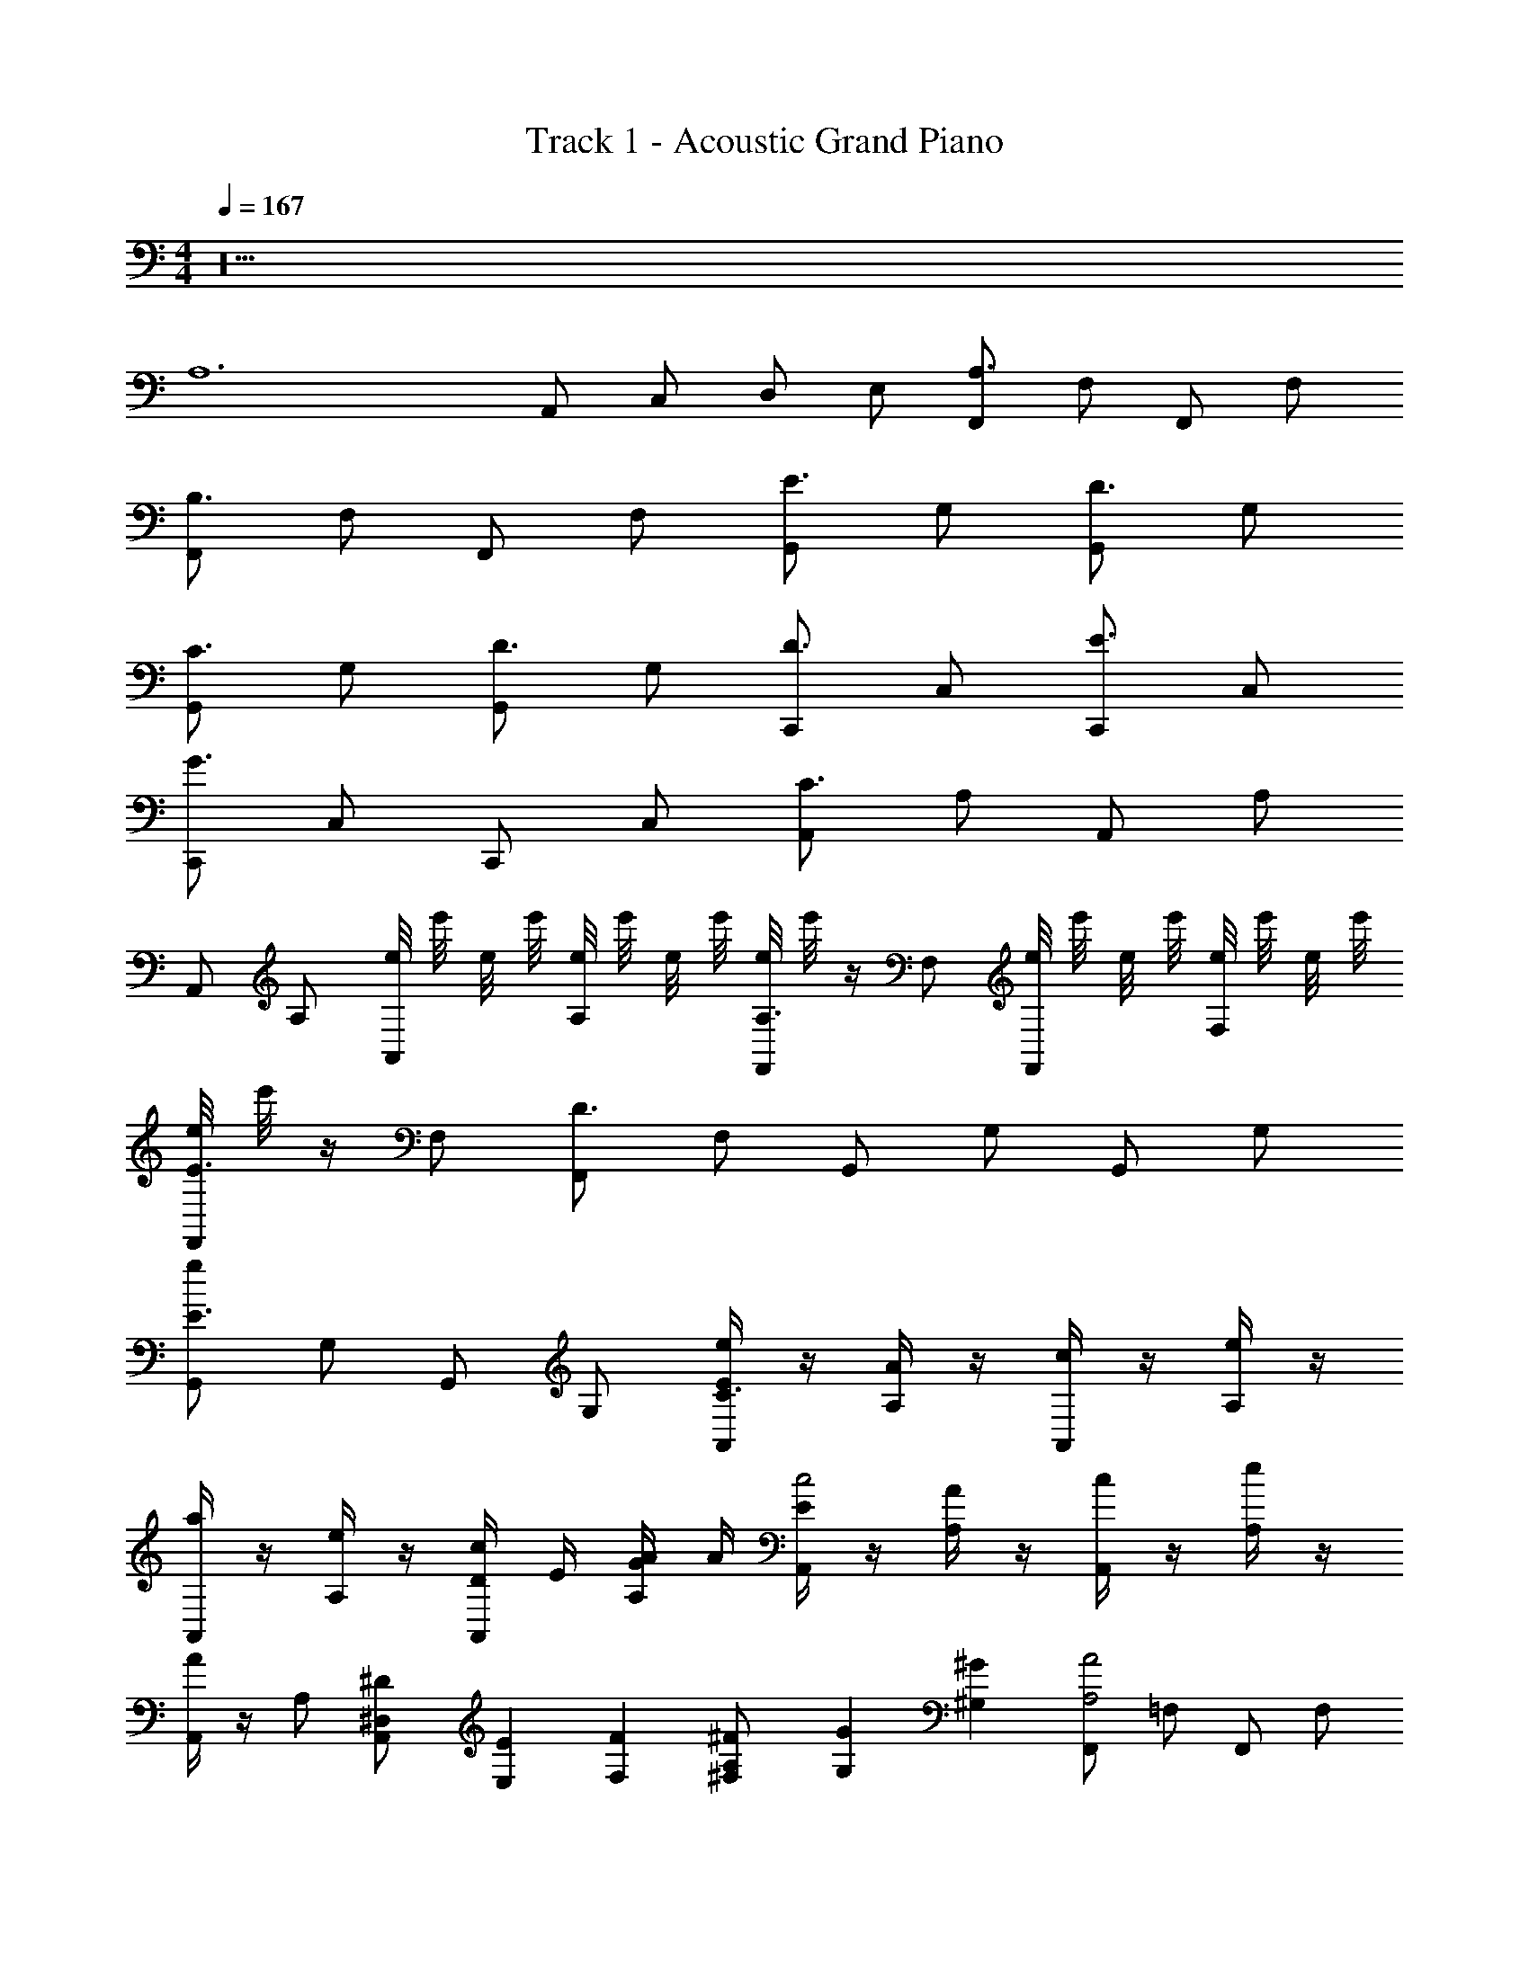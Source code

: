 X: 1
T: Track 1 - Acoustic Grand Piano
Z: ABC Generated by Starbound Composer v0.8.7
L: 1/4
M: 4/4
Q: 1/4=167
K: C
z10 
[z4A,6] 
A,,/ C,/ D,/ E,/ [F,,/A,3/4] F,/ F,,/ F,/ 
[F,,/B,3/4] F,/ F,,/ F,/ [G,,/E3/4] G,/ [G,,/D3/4] G,/ 
[G,,/C3/4] G,/ [G,,/D3/4] G,/ [C,,/D3/4] C,/ [C,,/E3/4] C,/ 
[C,,/G3/4] C,/ C,,/ C,/ [A,,/C3/4] A,/ A,,/ A,/ 
A,,/ A,/ [e/8A,,/] e'/8 e/8 e'/8 [e/8A,/] e'/8 e/8 e'/8 [e/8F,,/A,3/4] e'/8 z/4 F,/ [e/8F,,/] e'/8 e/8 e'/8 [e/8F,/] e'/8 e/8 e'/8 
[e/8F,,/E3/4] e'/8 z/4 F,/ [F,,/D3/4] F,/ G,,/ G,/ G,,/ G,/ 
[G,,/g/E3/4] G,/ G,,/ G,/ [E/4A,,/e/C3/4] z/4 [A/4A,/] z/4 [c/4A,,/] z/4 [e/4A,/] z/4 
[a/4A,,/] z/4 [e/4A,/] z/4 [D/4c/4A,,/] E/4 [G/4A/4A,/] A/4 [E/4A,,/c2] z/4 [A/4A,/] z/4 [c/4A,,/] z/4 [e/4A,/] z/4 
[A/4A,,/] z/4 A,/ [^D/6^D,/6A,,/] [E,/6E/6] [F,/6F/6] [^F,/6^F/6A,/] [G,/6G/6] [^G,/6^G/6] [F,,/A2A,2] =F,/ F,,/ F,/ 
[F,,/B2B,2] F,/ F,,/ F,/ [G,,/Ee] =G,/ [G,,/d=D] G,/ 
[G,,/Cc] G,/ [G,,/Dd] G,/ [C,,/Dd] C,/ [C,,/Ee] C,/ 
[C,,/=G2g2] C,/ C,,/ C,/ [A,,/C4c4] A,/ A,,/ A,/ 
A,,/ A,/ A,,/ A,/ [F,,/A,2A2] F,/ F,,/ F,/ 
[F,,/Ee] F,/ [F,,/d3D3] F,/ G,,/ G,/ G,,/ G,/ 
[G,,/E2e2] G,/ G,,/ G,/ [A,,,/c3C3] A,,/ A,,,/ A,,/ 
A,,,/ A,,/ [D/4d/4A,,,/] [E/4e/4] [g/4G/4A,,/] [A/4a/4] [A,,,/c'2c2] A,,/ A,,,/ A,,/ 
A,,,/ A,,/ A,,,/ A,,/ [g/4F,,/A,2A2] z/4 [c/4F,/] z/4 [g/4F,,/] z/4 [c/4F,/] z/4 
[g/4F,,/B,2B2] z/4 [c/4F,/] z/4 [g/4F,,/] z/4 [c/4F,/] z/4 [G,,/g/Ee] G,/ [G,,/f/dD] G,/ 
[G,,/e/Cc] G,/ [G,,/f/dD] G,/ [C,,/f/Dd] C,/ [C,,/g/Ee] C,/ 
[C,,/c'g2G2] C,/ C,,/ C,/ [G/4A,,/gC4c4] z/4 A,/ [G/4A,,/] z/4 A,/ 
[B/4A,,/] z/4 A,/ [B/4A,,/] z/4 A,/ [c/4F,,/cA,2A2] z/4 F,/ [c/4F,,/] z/4 F,/ 
[c/4F,,/Eeg] z/4 F,/ [c/4F,,/fD3d3] z/4 F,/ [A/4G,,/] z/4 G,/ [A/4G,,/] z/4 G,/ 
[B/4G,,/ge2E2] z/4 G,/ [B/4G,,/] z/4 G,/ [c/4A,,,/eC3c3] z/4 A,,/ [c/4A,,,/] z/4 A,,/ 
[c/4A,,,/] z/4 A,,/ [d/4D/4c/4A,,,/] [E/4e/4] [g/4G/4A,,/] [a/4A/4] [A,,,/c2c'2] A,,/ A,,,/ A,,/ z2 
[F,,/A/A,2A2] [F,/G/] [F,,/A/] [F,/G/] [F,,/A/B,2B2] F,/ [F,,/B/] F,/ 
[G,,/G/eE] G,/ [G,,/B/Dd] G,/ [G,,/c/cC] G,/ [G,,/d/dD] G,/ 
[C,,/e/Dd] [C,/d/] [C,,/e/Ee] [C,/d/] [C,,/e/G2g2] C,/ [C,,/d/] C,/ 
[G/4A,,/d/C4c4] z/4 A,/ [G/4A,,/c/] z/4 A,/ [B/4A,,/B/] z/4 A,/ [B/4A,,/A3/] z/4 A,/ 
[c/4F,,/A2A,2] z/4 [F,/G/] [c/4F,,/A/] z/4 [F,/G/] [c/4F,,/B/eE] z/4 F,/ [c/4F,,/B/D3d3] z/4 F,/ 
[A/4G,,/c/] z/4 G,/ [A/4G,,/c/] z/4 G,/ [B/4G,,/B/e2E2] z/4 G,/ [B/4G,,/B/] z/4 G,/ 
[c/4A,,,/A/c3C3] z/4 [A,,/G/] [c/4A,,,/A/] z/4 [A,,/G/] [c/4A,,,/A/] z/4 A,,/ [D/4d/4c/4A,,,/A/] [E/4e/4] [g/4G/4A,,/A/] [a/4A/4] 
[A,,,/A/c2c'2] [A,,/G/] [A,,,/A/] [A,,/G/] [A,,,/B2] A,,/ [c/6C/6A,,,/] [^c/6^C/6] [d/6D/6] [^d/6^D/6A,,/] [e/6E/6] [z/6=F25/6f25/6] 
F,,/ F,/ F,,/ F,/ F,,/ F,/ F,,/ F,/ 
[g/G/G,,/] [g/G/G,/] [a/A/G,,/] [G,/Gg] G,,/ [G,/Aa] G,,/ [B/b/G,/] 
[C,,/c'=c] C,/ [C,,/cc'] C,/ [c'/c/C,,/e] [=d/d'/C,/] [c/c'/C,,/e] [C,/a7/A7/] 
[A,,/f] A,/ [A,,/f] A,/ [A,,/e] A,/ [A,,/eEe] A,/ 
[F,,/fFc] F,/ [c/c'/F,,/c] [F,/e'e] [F,,/g] [F,/cc'] [F,,/g] [e/e'/F,/] 
[f/f'/G,,/a] [G,/ee'] [G,,/a] [G,/c'3/c3/] [G,,/c'] G,/ [G,,/d'dc'] G,/ 
[A,,,/g'c''] A,,/ [A,,,/a'c''] A,,/ [b'/A,,,/c''] [A,,/c''] [A,,,/c''] [A,,/c''9/] 
[A,,,/c''4] A,,/ A,,,/ A,,/ A,,,/ A,,/ A,,,/ A,,/ 
[F/4F,,/A,] z/4 [A/4F,/] z/4 [c/4F,,/=C] z/4 [f/4F,/] z/4 [a/4F,,/B,] z/4 [f/4F,/] z/4 [c/4C/F,,/] z/4 [A/4A,F,] z/4 
G/4 z/4 [B/4A,/G,/] z/4 [d/4C/G,,/] z/4 [g/4B,/G,/] z/4 [b/4G,,/C] z/4 [g/4G,/] z/4 [d/4B,/G,,/] z/4 [B/4B,] z/4 
c/4 z/4 [e/4C/] z/4 [g/4E/C,/] z/4 [c'/4=D/C/] z/4 [e'/4C,/C] z/4 [c'/4C/] z/4 [g/4D/C,/] z/4 [e/4A,C] z/4 
A/4 z/4 [c/4A,/A,/] z/4 [e/4C/A,,/] z/4 [a/4B,/A,/] z/4 [c'/4A,,/C] z/4 [a/4A,/] z/4 [e/4B,/A,,/] z/4 [c/4A,] z/4 
[c/4A/4A,] z/4 [f/4c/4F,/] z/4 [a/4f/4F,,/C] z/4 [a/4c'/4F,/] z/4 [c'/4f'/4F,,/B,] z/4 [f'/4a'/4F,/] z/4 [c'/4f'/4C/F,,/] z/4 [a/4c'/4A,F,] z/4 
[f/4a/4] z/4 [d/4g/4A,/G,/] z/4 [g/4b/4C/G,,/] z/4 [b/4d'/4B,/G,/] z/4 [d'/4g'/4G,,/C] z/4 [g'/4b'/4G,/] z/4 [d'/4g'/4B,/G,,/] z/4 [d'/4g/4^G,/] z/4 
[e/4a/4A,2A,4] z/4 [a/4c'/4] z/4 [c'/4e'/4] z/4 [e'/4a'/4] z/4 [c''/4a'/4] z/4 [e'/4a'/4] z/4 [e'/4c'/4] z/4 [a/4c'/4] z/4 
[a/4e/4] z/4 [c'/4a/4] z/4 [c'/4e'/4] z/4 [a'/4e'/4] z/4 [a2a'2] 
[F,,/AA,] F,/ [F,,/Cc] F,/ [f/8F,,/BB,] f'/8 f/8 f'/8 [f/8F,/] f'/8 f/8 f'/8 [f/8c/C/F,,/] f'/8 f/8 f'/8 [f/8F,/A,A] f'/8 f/8 f'/8 
G,,/ [A/A,/=G,/] [C/c/G,,/] [B/B,/G,/] [g/8G,,/cC] g'/8 g/8 g'/8 [g/8G,/] g'/8 g/8 g'/8 [g/8B,/B/G,,/] g'/8 g/8 g'/8 [g/8G,/] g'/8 g/8 g'/8 
C,,/ C,/ [e/E/C,,/] [D/d/C,/] [e/8C,,/Cc] e'/8 e/8 e'/8 [e/8C,/] e'/8 e/8 e'/8 [e/8d/D/C,,/] e'/8 e/8 e'/8 [e/8C,/AA,] e'/8 e/8 e'/8 
A,,/ [A/A,/A,/] [C/c/A,,/] [B,/B/A,/] [a/8A,,/cC] e'/8 a/8 e'/8 [a/8A,/] e'/8 a/8 e'/8 [a/8B/B,/A,,/] e'/8 a/8 e'/8 [a/8A,/] e'/8 a/8 e'/8 
[F,,/A,A] F,/ [F,,/cC] F,/ [f/8F,,/BB,] f'/8 f/8 f'/8 [f/8F,/] f'/8 f/8 f'/8 [f/8c/C/F,,/] f'/8 f/8 f'/8 [f/8F,/AA,] f'/8 f/8 f'/8 
G,,/ [A/A,/G,/] [C/c/G,,/] [B/B,/G,/] [g/8G,,/cC] g'/8 g/8 g'/8 [g/8G,/] g'/8 g/8 g'/8 [g/8B,/B/G,,/] g'/8 g/8 g'/8 [g/8G,/] g'/8 g/8 g'/8 
[A,,,/A2A,2] A,,/ A,,,/ A,,/ [a/8A,,,/] e'/8 a/8 e'/8 [a/8A,,/] e'/8 a/8 e'/8 [a/8A,,,/] e'/8 a/8 e'/8 [a/8A,,/] e'/8 a/8 e'/8 
A,,,/ A,,/ A,,,/ A,,/ [a/8A,,,/] e'/8 a/8 e'/8 [a/8A,,/] e'/8 a/8 e'/8 [a/8A,,,/] e'/8 a/8 e'/8 [a/8A,,/] e'/8 a/8 e'/8 
[F,,/A,AC] F,/ [F,,/CcE] F,/ [f/8F,,/BB,D] f'/8 f/8 f'/8 [f/8F,/] f'/8 f/8 f'/8 [f/8C/c/F,,/E/] f'/8 f/8 f'/8 [f/8F,/C/A,A] f'/8 f/8 f'/8 
G,,/ [A,/A/G,/C/] [c/C/G,,/E/] [B/B,/G,/D/] [g/8G,,/CcE] g'/8 g/8 g'/8 [g/8G,/] g'/8 g/8 g'/8 [g/8B/B,/G,,/D] g'/8 g/8 g'/8 [g/8G,/] g'/8 g/8 g'/8 
C,,/ C,/ [e/E/C,,/G/] [D/d/C,/F/] [e/8C,,/CcE] e'/8 e/8 e'/8 [e/8C,/] e'/8 e/8 e'/8 [e/8D/d/C,,/F/] e'/8 e/8 e'/8 [e/8C,/A,AC] e'/8 e/8 e'/8 
A,,/ [A,/A/A,/C/] [c/C/A,,/E/] [B,/B/A,/D/] [a/8A,,/cCE] e'/8 a/8 e'/8 [a/8A,/] e'/8 a/8 e'/8 [a/8B/B,/A,,/D/] e'/8 a/8 e'/8 [a/8A,/] e'/8 a/8 e'/8 
[F,,/AA,C] F,/ [F,,/cCE] F,/ [f/8F,,/B,BD] f'/8 f/8 f'/8 [f/8F,/] f'/8 f/8 f'/8 [f/8C/c/F,,/E/] f'/8 f/8 f'/8 [f/8F,/C/A,A] f'/8 f/8 f'/8 
G,,/ [A/A,/G,/C/] [C/c/G,,/E/] [B/B,/G,/D/] [g/8G,,/cCE] g'/8 g/8 g'/8 [g/8G,/] g'/8 g/8 g'/8 [g/8B/B,/G,,/D] g'/8 g/8 g'/8 [g/8G,/] g'/8 g/8 g'/8 
[A,,,/A2A,2C4] A,,/ A,,,/ A,,/ [a/8A,,,/] e'/8 a/8 e'/8 [a/8A,,/] e'/8 a/8 e'/8 [a/8A,,,/] e'/8 a/8 e'/8 [a/8A,,/] e'/8 a/8 e'/8 
A,,,/ A,,/ A,,,/ A,,/ [a/8A,,,/] e'/8 a/8 e'/8 [a/8A,,/] e'/8 a/8 e'/8 [a/8A,,,/] e'/8 a/8 e'/8 [a/8A,,/] e'/8 a/8 e'/8 
[F,,/G8] F,/ F,,/ F,/ F,,/ F,/ F,,/ F,/4 F,/4 
[G,,/^G8] G,/ G,,/ G,/ G,,/ G,/ G,,/ ^G,,/ 
[A,,/A5] A,/ A,,/ A,/ [a'/4A,,/] z/4 [e'/4A,/] z/4 [c'/4A,,/] z/4 [a/4G,,/] z/4 
[e/4A,,/] z/4 [a/4A,/] z/4 [c'/4A,,/] z/4 [e'/4A,/] z/4 [a'/4A,,/] z/4 [e'/4A,/] z/4 [c'/4A,,/] z/4 [a/4A,,/] z/4 
[e/4F,,/] z/4 [a/4F,/] z/4 [c'/4F,,/] z/4 [e'/4F,/] z/4 [a'/4F,,/] z/4 [e'/4F,/] z/4 [c'/4F,,/] z/4 [a/4F,,/] z/4 
[e/4b/E,,/] z/4 [a/4c'/E,/] z/4 [c'/4b/E,,/] z/4 [e'/4c'/E,/] z/4 [a'/4b/E,,/] z/4 [e'/4c'/E,/] z/4 [c'/4b/E,,/] z/4 [a/4^g/E,,/] z/4 
[e/4a/A,,/A8A,8] z/4 [a/4g/A,/] z/4 [c'/4a/A,,/] z/4 [e'/4g/A,/] z/4 [a'/4a/A,,/] z/4 [e'/4g/A,/] z/4 [c'/4A,,/] z/4 [a/4G,,/] z/4 
[e/4A,,/] z/4 [a/4A,,/] z/4 [c'/4A,,/] z/4 [e'/4A,,/] z/4 [a'/4A,,/] z/4 [e'/4A,,/] z/4 [c'/4A,,/] z/4 [a/4A,,/] z/4 
[a'/4a/4A,,/] z3/4 [A,,,/A,,/] z/ [A,/4A,,/4e/] z/4 [A,,/4A,/4c/] [A,/4A,,/4] [A,,/4A,/4a/e/] z/4 [A,/4A,,/4e/c/] [A,/4A,,/4] 
[e/8A,,/4A,/4b/a/] e'/8 e/8 e'/8 [e/8A,/4A,,/4e/c'] e'/8 [e/8A,,/4A,/4] e'/8 [e/8A,,/4A,/4b/] e'/8 e/8 e'/8 [e/8A,,/4A,/4a/c'] e'/8 [e/8A,,/4A,/4] e'/8 [A,,/4A,/4b/] z/4 [A,,/4A,/4a/c'] [A,/4A,,/4] [A,,/4A,/4b/] z/4 [A,,/4A,/4ac'] [A,,/4A,/4] 
[e/8A,,/4A,/4] e'/8 e/8 e'/8 [e/8A,,/4A,/4f/a] e'/8 [e/8A,/4A,,/4] e'/8 [e/8A,,/4A,/4e/] e'/8 e/8 e'/8 [e/8A,,/4A,/4c/f/] e'/8 [e/8A,,/4A,/4] e'/8 [C,/4C/4f/e/] z/4 [C/4C,/4f/c/] [C/4C,/4] [C/4C,/4f/f] z/4 [C/4C,/4f/] [C,/4C/4] 
[f/8C,/4C/4f/f] f'/8 f/8 f'/8 [f/8C/4C,/4] f'/8 [f/8C,/4C/4] f'/8 [f/8C/4C,/4e/f/] f'/8 f/8 f'/8 [f/8C,/4C/4d/] f'/8 [f/8C,/4C/4] f'/8 [G,/4=G,,/4=g/] z/4 [G,/4G,,/4a/] [G,/4G,,/4] [G,/4G,,/4] z/4 [G,,/4G,/4b/] [G,/4G,,/4] 
[a/8G,/4G,,/4] e'/8 a/8 e'/8 [a/8G,,/4G,/4b/] e'/8 [a/8G,/4G,,/4] e'/8 [a/8G,,/4G,/4c'/] e'/8 a/8 e'/8 [a/8G,/4G,,/4a/] e'/8 [a/8G,,/4G,/4] e'/8 [A,,/4A,/4e'4] z/4 [A,/4A,,/4] [A,/4A,,/4] [A,,/4A,/4c'/4] z/4 [A,,/4A,/4a/4] [A,/4A,,/4] 
[e/8A,,/4A,/4e/4] e'/8 e/8 e'/8 [e/8A,/4A,,/4c'/4] e'/8 [e/8A,/4A,,/4] e'/8 [e/8A,,/4A,/4a/4] e'/8 e/8 e'/8 [e/8A,/4A,,/4e/4] e'/8 [e/8A,/4A,,/4] e'/8 [G,/4G,,/4b/4d'2] z/4 [G,,/4G,/4g/4] [G,/4G,,/4] [G,,/4G,/4d/4] z/4 [G,/4G,,/4b/4] [G,/4G,,/4] 
[e/8G,,/4G,/4g/4c'] e'/8 e/8 e'/8 [e/8G,,/4G,/4d/4] e'/8 [e/8G,/4G,,/4] e'/8 [e/8G,/4G,,/4b/4b] e'/8 e/8 e'/8 [e/8G,,/4G,/4g/4] e'/8 [e/8G,,/4G,/4] e'/8 [F,,/4F,/4a/] z/4 [F,/4F,,/4e] [F,,/4F,/4] [F,,/4F,/4] z/4 [F,,/4F,/4e/] [F,,/4F,/4] 
[F,,/4F,/4] z/4 [F,/4F,,/4A/d/] [F,,/4F,/4] [F,,/4F,/4B/e/] z/4 [F,,/4F,/4c/f/] [F,,/4F,/4] [G,,/4G,/4d2g2] z/4 [G,/4G,,/4] [G,,/4G,/4] [G,/4G,,/4] z/4 [G,/4G,,/4] [G,/4G,,/4] 
[^G,,/4^G,/4^d2^g2] z/4 [G,/4G,,/4] [G,,/4G,/4] [G,/4G,,/4] z/ [G,/4G,,/4] [A,,/4A,/4e2a2] z/4 [A,/4A,,/4] [A,/4A,,/4] [A,/4A,,/4c'/4] z/4 [A,/4A,,/4a/4] [A,/4A,,/4] 
[A,,/4A,/4e/4] z/4 [A,/4A,,/4c'/4] [A,,/4A,/4] [A,,/4A,/4a/4] z/4 [A,/4A,,/4e/4] [A,/4A,,/4] [A,,/4A,/4b/4] z/4 [A,/4A,,/4=g/4] [A,/4A,,/4] [A,,/4A,/4=d/4] z/4 [A,/4A,,/4b/4] [A,/4A,,/4] 
[A,/4A,,/4g/4] z/4 [A,,/4A,/4d/4] [A,,/4A,/4] [A,/4A,,/4b/4] z/4 [A,/4A,,/4g/4] [A,,/4A,/4] [A,,/4A,/4d/4] z/4 [A,/4A,,/4a/4] [A,,/4A,/4] [A,/4A,,/4c'/4] z/4 [A,,/4A,/4a/4] [A,,/4A,/4] 
[A,,/4A,/4e/4] z/4 [A,/4A,,/4c'/4] [A,,/4A,/4] [A,/4A,,/4a/4] z/4 [A,/4A,,/4e/4] [A,,/4A,/4] [A,,/4A,/4b/4] z/4 [E,/4E,,/4g/4] z/4 [E,/4E,,/4d/4] z/4 [E,/4E,,/4b/4] z/4 
[E,/4E,,/4g/4^g2] z/4 d/4 [E,/4E,,/4] b/4 z/4 [E,,/4E,/4=g/4] z/4 [A,,/4A,/4d/4a2] z/4 [A,/4A,,/4] [A,,/4A,/4] [A,/4A,,/4c'/4] z/4 [A,/4A,,/4a/4] [A,,/4A,/4] 
[A,,/4A,/4e/4] z/4 [A,/4A,,/4c'/4] [A,/4A,,/4] [A,/4A,,/4a/4] z/4 [A,/4A,,/4e/4] [A,/4A,,/4] [A,,/4A,/4b/4] z/4 [A,/4A,,/4g/4] [A,,/4A,/4] [A,/4A,,/4d/4] z/4 [A,,/4A,/4b/4] [A,,/4A,/4] 
[a/8A,,/4A,/4g/4] a'/8 a/8 a'/8 [a/8A,,/4A,/4d/4] a'/8 [a/8A,/4A,,/4] a'/8 [A,/4A,,/4b/4] z/4 [A,/4A,,/4g/4] [A,,/4A,/4] [a/8A,,/4A,/4d/4] a'/8 a/8 a'/8 [a/8A,,/4A,/4a/4] a'/8 [a/8A,/4A,,/4] a'/8 [A,/4A,,/4e/4] z/4 [A,/4A,,/4c/4] [A,/4A,,/4] 
[A,,/4A,/4a/4] z/4 [A,/4A,,/4e/4] [A,,/4A,/4] [A,/4A,,/4c/4] z/4 [A,,/4A,/4a/4] [A,/4A,,/4] [A,/4A,,/4] z/4 [E,,/4E,/4] z/4 [E,,/4E,/4] z/4 [E,/4E,,/4] z/4 
[E,/4E,,/4] z/4 [z/4d/] [E,,/4E,/4] e/ [E,,/4E,/4^g/] z/4 [A,/4A,,/4a/A] z/4 [A,/4A,,/4] [A,/4A,,/4] [A,,/4A,/4c'/4] z/4 [A,/4A,,/4a/4] [A,,/4A,/4] 
[A,,/4A,/4e/4B] z/4 [A,/4A,,/4c'/4] [A,/4A,,/4] [A,/4A,,/4a/4] z/4 [A,,/4A,/4e/4] [A,,/4A,/4] [A,/4A,,/4b/4e/] z/4 [A,,/4A,/4=g/4d/] [A,/4A,,/4] [A,/4A,,/4d/4] z/4 [A,,/4A,/4b/4c] [A,/4A,,/4] 
[a/8A,/4A,,/4g/4] a'/8 a/8 a'/8 [a/8A,/4A,,/4d/4] a'/8 [a/8A,/4A,,/4] a'/8 [A,,/4A,/4b/4d] z/4 [A,,/4A,/4g/4] [A,/4A,,/4] [a/8A,/4A,,/4d/4d/] a'/8 a/8 a'/8 [a/8A,,/4A,/4a/4d/] a'/8 [a/8A,,/4A,/4] a'/8 [A,,/4A,/4c'/4e] z/4 [A,/4A,,/4a/4] [A,/4A,,/4] 
[A,/4A,,/4e/4g/] z/4 [A,/4A,,/4c'/4a/] [A,,/4A,/4] [A,/4A,,/4a/4] z/4 [A,,/4A,/4e/4e] [A,/4A,,/4] [A,,/4A,/4b/4] z/4 [E,,/4E,/4g/4] [E,/4E,,/4] [E,,/4E,/4d/4] z/4 [E,,/4E,/4b/4] [E,/4E,,/4] 
[E,,/4E,/4g/4^g2] z/4 [E,/4E,,/4d/4] [E,/4E,,/4] [E,/4E,,/4b/4] z/4 [E,/4E,,/4=g/4] [E,/4E,,/4] [A,/4A,,/4d/4Aa2] z/4 [A,/4A,,/4] [A,/4A,,/4] [A,,/4A,/4c'/4] z/4 [A,/4A,,/4a/4] [A,,/4A,/4] 
[A,,/4A,/4e/4e] z/4 [A,/4A,,/4c'/4] [A,,/4A,/4] [A,/4A,,/4a/4d] z/4 [A,/4A,,/4e/4] [A,,/4A,/4] [A,,/4A,/4b/4] z/4 [A,,/4A,/4g/4] [A,,/4A,/4] [A,/4A,,/4d/4] z/4 [A,/4A,,/4b/4] [A,,/4A,/4] 
[A,/4A,,/4g/4e3/] z/4 [A,,/4A,/4d/4] [A,/4A,,/4] [A,/4A,,/4b/4] z/4 [A,/4A,,/4g/4c] [A,/4A,,/4] [A,/4A,,/4d/4] z/4 [A,/4A,,/4a/4] [A,,/4A,/4] [A,/4A,,/4e/4] z/4 [A,/4A,,/4c/4] [A,/4A,,/4] 
[A,/4A,,/4a/4] z/4 [A,,/4A,/4e/4] [A,,/4A,/4] [c/4A,,/4A,/4c/4] e/4 [g/4A,,/4A,/4a/4] [a/4A,/4A,,/4] [A,,/4A,/4b/=G,,/=G,/] z/4 [b/G,/G,,/] [b/G,,/G,/] [b/G,/G,,/] 
[b/G,,/G,/^g2] [z/4b/] [z/4G,,/G,/] b/ [b/G,/G,,/] [A,a2c'2F4F,4A,4C4] z 
B, z [EG,4B,4D4=G4] D 
C D [DC4G,4E4G4] E 
G z [CA,4A4E4C4] z3 
[A,F,4F4A,4C4] z E D 
[z2B,4D4G4G,4] E z 
[CA,8C8E8A8] z15/ 
[F,,/4A,c3/] z/4 F,,/4 z/4 F,,/4 z/4 F,,/4 z/4 [F,,/4B,d3/] z/4 F,,/4 z/4 F,,/4 z/4 F,,/4 z/4 
[G,,/4=g/E] z/4 G,,/4 z/4 [G,,/4f/D] z/4 G,,/4 z/4 [G,,/4e/C] z/4 G,,/4 z/4 [G,,/4f/D] z/4 G,,/4 z/4 
[C,/4f/D] z/4 C,/4 z/4 [C,/4g/E] z/4 C,/4 z/4 [C,/4Gc'] z/4 C,/4 z/4 C,/4 z/4 C,/4 z/4 
[A,,/4Cg] z/4 A,,/4 z/4 A,,/4 z/4 A,,/4 z/4 A,,/4 z/4 A,,/4 z/4 A,,/4 z/4 A,,/4 z/4 
[F,,/4e/A,] z/4 F,,/4 z/4 [F,,/4e/A,] z/4 F,,/4 z/4 [F,,/4g/E] z/4 F,,/4 z/4 [F,,/4f/D] z/4 F,,/4 z/4 
G,,/4 z/4 G,,/4 z/4 G,,/4 z/4 G,,/4 z/4 [G,,/4Eg] z/4 G,,/4 z/4 G,,/4 z/4 G,,/4 z/4 
[A,,/4Ce] z/4 A,,/4 z/4 A,,/4 z/4 A,,/4 z/4 A,,/4 z/4 A,,/4 z/4 [D/4A,,/4] E/4 [G/4A,,/4] A/4 
[A,,/4c2] z/4 A,,/4 z/4 A,,/4 z/4 A,,/4 z/4 A,,/4 z/4 A,,/4 z/4 A,,/4 z/4 A,,/4 z/4 
[C/4F,,/A,2A2] F/4 [A/4F,/] c/4 [f/4F,,/] c/4 [A/4F,/] F/4 [C/4F,,/B,2B2] F/4 [A/4F,/] c/4 [f/4F,,/] c/4 [A/4F,/] F/4 
[D/4G,,/Ee] G/4 [B/4G,/] d/4 [g/4G,,/Dd] d/4 [B/4G,/] G/4 [D/4G,,/Cc] G/4 [B/4G,/] d/4 [g/4G,,/Dd] d/4 [B/4G,/] G/4 
[G/4C,,/Dd] c/4 [e/4C,/] g/4 [c'/4C,,/Ee] g/4 [e/4C,/] c/4 [G/4C,,/G2g2] c/4 [e/4C,/] g/4 [c'/4C,,/] g/4 [e/4C,/] c/4 
[E/4A,,/C4c4] A/4 [c/4A,/] e/4 [a/4A,,/] e/4 [c/4A,/] A/4 [E/4A,,/] A/4 [c/4A,/] e/4 [a/4A,,/] e/4 [c/4A,/] A/4 
[C/4F,,/A,2A2] F/4 [A/4F,/] c/4 [f/4F,,/] c/4 [A/4F,/] F/4 [C/4F,,/Ee] F/4 [A/4F,/] c/4 [f/4F,,/d3D3] c/4 [A/4F,/] F/4 
[D/4G,,/] G/4 [B/4G,/] d/4 [g/4G,,/] d/4 [B/4G,/] G/4 [D/4G,,/E2e2] G/4 [B/4G,/] d/4 [g/4G,,/] d/4 [B/4G,/] G/4 
[E/4A,,,/c3C3] A/4 [c/4A,,/] e/4 [a/4A,,,/] e/4 [c/4A,,/] A/4 [E/4A,,,/] A/4 [c/4A,,/] e/4 [D/4d/4a/4A,,,/] [e/4E/4e/4] [g/4G/4c/4A,,/] [a/4A/4A/4] 
[E/4A,,,/c'2c2] A/4 [c/4A,,/] e/4 [a/4A,,,/] e/4 [c/4A,,/] A/4 [E/4A,,,/] A/4 [c/4A,,/] e/4 [a/4A,,,/] e/4 [c/4A,,/] A/4 
[C/4F,,/A/A2A,2] F/4 [A/4F,/G/] c/4 [f/4F,,/A/] c/4 [A/4F,/G/] F/4 [C/4F,,/A/B2B,2] F/4 [A/4F,/] c/4 [f/4F,,/B/] c/4 [A/4F,/] F/4 
[D/4G,,/G/eE] G/4 [B/4G,/] d/4 [g/4G,,/B/dD] d/4 [B/4G,/] G/4 [D/4G,,/c/Cc] G/4 [B/4G,/] d/4 [g/4G,,/d/Dd] d/4 [B/4G,/] G/4 
[G/4C,,/e/dD] c/4 [e/4C,/d/] g/4 [c'/4C,,/e/Ee] g/4 [e/4C,/d/] c/4 [G/4C,,/e/g2G2] c/4 [e/4C,/] g/4 [c'/4C,,/d/] g/4 [e/4C,/] c/4 
[E/4A,,/d/C4c4] A/4 [c/4A,/] e/4 [a/4A,,/c/] e/4 [c/4A,/] A/4 [E/4A,,/B/] A/4 [c/4A,/] e/4 [a/4A,,/A3/] e/4 [c/4A,/] A/4 
[C/4F,,/A2A,2] F/4 [A/4F,/G/] c/4 [f/4F,,/A/] c/4 [A/4F,/G/] F/4 [C/4F,,/B/eE] F/4 [A/4F,/] c/4 [f/4F,,/B/D3d3] c/4 [A/4F,/] F/4 
[D/4G,,/c/] G/4 [B/4G,/] d/4 [g/4G,,/c/] d/4 [B/4G,/] G/4 [D/4G,,/B/e2E2] G/4 [B/4G,/] d/4 [g/4G,,/B/] d/4 [B/4G,/] G/4 
[E/4A,,,/A/C2c2] A/4 [c/4A,,/G/] e/4 [a/4A,,,/A/] e/4 [c/4A,,/G/] A/4 [E/4A,,,/A/] A/4 [c/4A,,/] e/4 [a/4A,,,/A/] e/4 [c/4A,,/A/] A/4 
[E/4A,,,/A/] A/4 [c/4A,,/G/] e/4 [a/4A,,,/A/] e/4 [c/4A,,/G/] A/4 [E/4A,,,/B2] A/4 [c/4A,,/] e/4 [a/4A,,,/] e/4 [c/4A,,/] A/4 
A/ z/ c/ z/ B/ z/ c/ A/ z/ 
A/ c/ B/ c/ z/ [G,/4B/] z3/4 [G,/4B/] z/4 
G,/4 z/4 [G,/4d/] z/4 G,/4 z/4 [G,/4^c/] z/4 G,/4 z/4 [G,/4d/] z/4 [G,/4B/] z/4 G,/4 z/4 
[G,/4B/] z/4 [G,/4d/] z/4 [G,/4c/] z/4 [G,/4d/] z3/4 [=D,/4^f/] z3/4 [D/4G,,/BB,] z/4 
[G/4G,/] z/4 [B/4G,,/Dd] z/4 [d/4G,/] z/4 [g/8g/4G,,/^Cc] d'/8 g/8 d'/8 [g/8d/4G,/] d'/8 g/8 d'/8 [g/8B/4D/d/G,,/] d'/8 g/8 d'/8 [G/4G,/B,B] z/4 [E/4A,,/] z/4 
[A/4B,/B/A,/] z/4 [c/4D/d/A,,/] z/4 [e/4C/c/A,/] z/4 [a/8a/4A,,/Dd] e'/8 a/8 e'/8 [a/8e/4A,/] e'/8 a/8 e'/8 [a/8c/4f/^F/A,,/] e'/8 a/8 e'/8 [A/4A,/] z/4 [A/4D,,/] z/4 
[d/4D,/] z/4 [f/4F/f/D,,/] z/4 [a/4E/e/D,/] z/4 [g/8d'/4D,,/Gg] d'/8 g/8 d'/8 [g/8a/4D,/] d'/8 g/8 d'/8 [g/8f/4F/f/D,,/] d'/8 g/8 d'/8 [d/4D,/dD] z/4 [F/4B,,/] z/4 
[B/4d/D/B,/] z/4 [d/4e/E/B,,/] z/4 [f/4D/d/B,/] z/4 [f/8b/4B,,/eE] b/8 f/8 b/8 [f/8f/4B,/] b/8 f/8 b/8 [f/8d/4c/C/B,,/] b/8 f/8 b/8 [B/4B,/] z/4 [D/4G,,/BB,] z/4 
[G/4G,/] z/4 [B/4G,,/Dd] z/4 [d/4G,/] z/4 [g/8g/4G,,/cC] d'/8 g/8 d'/8 [g/8d/4G,/] d'/8 g/8 d'/8 [g/8B/4D/d/G,,/] d'/8 g/8 d'/8 [G/4G,/BB,] z/4 [E/4A,,/] z/4 
[A/4B,/B/A,/] z/4 [c/4d/D/A,,/] z/4 [e/4C/c/A,/] z/4 [a/8a/4D/d/A,,/] e'/8 a/8 e'/8 [a/8e/4c/C/A,/] e'/8 a/8 e'/8 [a/8c/4d/D/A,,/] e'/8 a/8 e'/8 [A/4_B/_B,/A,/] z/4 [F/4B,,/=B,7/=B7/] z/4 
[B/4B,/] z/4 [d/4B,,/] z/4 [f/4a/B,/] z/4 [f/8b/4b/B,,/] b/8 f/8 b/8 [f/8f/4a/B,/] b/8 f/8 b/8 [f/8d/4B,,/] b/8 f/8 b/8 [B/4b/B,/] z/4 [F/4B,,/] z/4 
[B/4a/B,/] z/4 [d/4b/B,,/] z/4 [f/4B,/d'2] z/4 [f/8b/4B,,/] b/8 f/8 b/8 [f/8f/4B,/] b/8 f/8 b/8 [f/8d/4B,,/] b/8 f/8 b/8 [B/4B,/] z/4 [D/4G,,/Bdd4a4] z/4 
[G/4G,/] z/4 [B/4G,,/fd] z/4 [d/4G,/] z/4 [g/8g/4G,,/ce] d'/8 g/8 d'/8 [g/8d/4G,/] d'/8 g/8 d'/8 [g/8B/4d/f/G,,/] d'/8 g/8 d'/8 [G/4G,/Bd] z/4 [E/4A,,/b4e4] z/4 
[A/4d/B/A,/] z/4 [c/4f/d/A,,/] z/4 [e/4e/c/A,/] z/4 [a/8a/4A,,/df] e'/8 a/8 e'/8 [a/8e/4A,/] e'/8 a/8 e'/8 [a/8c/4e/c/A,,/] e'/8 a/8 e'/8 [A/4A,/] z/4 [A/4D,,/f4^f'4^c'4] z/4 
[d/4D,/] z/4 [f/4a/f/D,,/] z/4 [a/4e/g/D,/] z/4 [g/8d'/4D,,/df] d'/8 g/8 d'/8 [g/8a/4D,/] d'/8 g/8 d'/8 [g/8f/4g/e/D,,/] d'/8 g/8 d'/8 [d/4D,/dB] z/4 [F/4B,,/d'2g2g'2] z/4 
[B/4d/B/B,/] z/4 [d/4f/d/B,,/] z/4 [f/4e/c/B,/] z/4 [f/8b/4B,,/fde'2a'2a2] b/8 f/8 b/8 [f/8f/4B,/] b/8 f/8 b/8 [f/8d/4e/c/B,,/] b/8 f/8 b/8 [B/4B,/] z/4 [D/4G,,/dBb4b'4f'4] z/4 
[G/4G,/] z/4 [B/4G,,/fd] z/4 [d/4G,/] z/4 [g/8g/4G,,/ce] d'/8 g/8 d'/8 [g/8d/4G,/] d'/8 g/8 d'/8 [g/8B/4f/d/G,,/] d'/8 g/8 d'/8 [G/4G,/Bd] z/4 [E/4A,,/c'3/^g'3/^c''3/] z/4 
[A/4B/d/A,/] z/4 [c/4f/d/A,,/] z/4 [e/4c/e/A,/a'3/d'3/d''3/] z/4 [a/8a/4A,,/fd] e'/8 a/8 e'/8 [a/8e/4A,/] e'/8 a/8 e'/8 [a/8c/4A,,/ceg'c''c'] e'/8 a/8 e'/8 [A/4A,/] z/4 [F/4B,,/d7/B7/d'15/d''15/a'15/] z/4 
[B/4B,/] z/4 [d/4B,,/] z/4 [f/4a/B,/] z/4 [f/8b/4b/B,,/] b/8 f/8 b/8 [f/8f/4a/B,/] b/8 f/8 b/8 [f/8d/4B,,/] b/8 f/8 b/8 [B/4b/B,/] z/4 [F/4B,,/] z/4 
[B/4a/B,/] z/4 [d/4b/B,,/] z/4 [f/4B,/d'2] z/4 [f/8b/4B,,/] b/8 f/8 b/8 [f/8f/4B,/] b/8 f/8 b/8 [f/8d/4B,,/] b/8 f/8 b/8 [B/4B,/] z/4 [D/4d/A/G,,/] z/4 
[G/4G,/] z/4 [B/4f/d/G,,/] z/4 [d/4G,/] z/4 [g/8g/4g/e/G,,/] d'/8 g/8 d'/8 [g/8d/4G,/] d'/8 g/8 d'/8 [g/8B/4d/f/G,,/] d'/8 g/8 d'/8 [G/4e/B/G,/] z/4 [E/4A,,/] z/4 
[A/4B/e/A,/] z/4 [c/4f/d/A,,/] z/4 [e/4B/e/A,/] z/4 [a/8a/4A,,/dg] e'/8 a/8 e'/8 [a/8e/4A,/] e'/8 a/8 e'/8 [a/8c/4A,,/ae] e'/8 a/8 e'/8 [A/4A,/] z/4 [A/4D,,/fb] z/4 
[d/4D,/] z/4 [f/4f/a/D,,/] z/4 [a/4D,/] z/4 [g/8d'/4D,,/d] d'/8 g/8 d'/8 [g/8a/4D,/] d'/8 g/8 d'/8 [g/8f/4g/e/D,,/] d'/8 g/8 d'/8 [d/4D,/df] z/4 [F/4B,,/] z/4 
[B/4f/d/B,/] z/4 [d/4f/d/B,,/] z/4 [f/4e/c/B,/] z/4 [f/8b/4B,,/fd] b/8 f/8 b/8 [f/8f/4B,/] b/8 f/8 b/8 [f/8d/4c/e/B,,/] b/8 f/8 b/8 [B/4B,/] z/4 [D/4G,,/Bd] z/4 
[G/4G,/] z/4 [B/4G,,/fd] z/4 [d/4G,/] z/4 [g/8g/4G,,/ec] d'/8 g/8 d'/8 [g/8d/4G,/] d'/8 g/8 d'/8 [g/8B/4f/d/G,,/] d'/8 g/8 d'/8 [G/4d/G,/B] z/4 [E/4A,,/] z/4 
[A/4d/B/A,/] z/4 [c/4f/d/A,,/] z/4 [e/4d/f/A,/] z/4 [a/8a/4f/A,,/d] e'/8 a/8 e'/8 [a/8e/4A,/] e'/8 a/8 e'/8 [a/8c/4A,,/ec] e'/8 a/8 e'/8 [A/4A,/] z/4 [F/4f/B,,/B7/] z/4 
[B/4B,/] z/4 [d/4B,,/] z/4 [f/4a/B,/] z/4 [f/8b/4b/B,,/] b/8 f/8 b/8 [f/8f/4a/B,/] b/8 f/8 b/8 [f/8d/4B,,/] b/8 f/8 b/8 [B/4b/B,/] z/4 [F/4B,,/] z/4 
[B/4a/B,/] z/4 [d/4b/B,,/] z/4 [f/4B,/d'2] z/4 [f/8b/4B,,/] b/8 f/8 b/8 [f/8f/4B,/] b/8 f/8 b/8 [f/8d/4B,,/] b/8 f/8 b/8 [B/4B,/] z/4 [D/4G,,/dBd4a4d'4] z/4 
[G/4G,/] z/4 [B/4G,,/fd] z/4 [d/4G,/] z/4 [g/4G,,/ec] z/4 [d/4G,/] z/4 [B/4f/d/G,,/] z/4 [G/4G,/Bd] z/4 [E/4A,,/b4e4e'4] z/4 
[A/4B/d/A,/] z/4 [c/4f/d/A,,/] z/4 [e/4e/c/A,/] z/4 [a/4A,,/fd] z/4 [e/4A,/] z/4 [c/4e/c/A,,/] z/4 [A/4A,/] z/4 [A/4D,,/c'4f'4f4] z/4 
[d/4D,/] z/4 [f/4a/f/D,,/] z/4 [a/4e/g/D,/] z/4 [d'/4D,,/fd] z/4 [a/4D,/] z/4 [f/4g/e/D,,/] z/4 [d/4D,/Bd] z/4 [F/4B,,/g2=g'2d'2] z/4 
[B/4d/B/B,/] z/4 [d/4f/d/B,,/] z/4 [f/4e/c/B,/] z/4 [b/4B,,/fda'2a2e'2] z/4 [f/4B,/] z/4 [d/4c/e/B,,/] z/4 [B/4B,/] z/4 [D/4G,,/Bdb4f'4b'4] z/4 
[G/4G,/] z/4 [B/4f/G,,/d] z/4 [d/4G,/] z/4 [g/4G,,/ec] z/4 [d/4G,/] z/4 [B/4f/d/G,,/] z/4 [G/4G,/Bd] z/4 [E/4A,,/^g'3/c''3/c'3/] z/4 
[A/4d/B/A,/] z/4 [c/4f/d/A,,/] z/4 [e/4c/f/A,/d'3/d''3/a'3/] z/4 [a/4A,,/df] z/4 [e/4A,/] z/4 [c/4A,,/ecg'c''c'] z/4 [A/4A,/] z/4 [F/4B,,/B7/f7/d''15/d'15/a'15/] z/4 
[B/4B,/] z/4 [d/4B,,/] z/4 [f/4a/B,/] z/4 [b/4b/B,,/] z/4 [f/4a/B,/] z/4 [d/4B,,/] z/4 [B/4b/B,/] z/4 [F/4B,,/] z/4 
[B/4a/B,/] z/4 [d/4b/B,,/] z/4 [f/4B,/d'2] z/4 [b/4B,,/] z/4 [f/4B,/] z/4 [d/4B,,/] z/4 [B/4B,/] z/4 [BB,,21/4B,,,21/4] 
d c d/ B/ z/ B/ 
d/ c/ d c/ z/ B 
d c d/ B/ z/ B/ 
d/ c/ d f/ z/ B 
d c d/ B/ z/ B/ 
d/ c/ d c/ z/ B 
d c d/ B/ z/ B/ 
d/ c/ d [d'/f/b/] z/ [f/b/d'/] 
